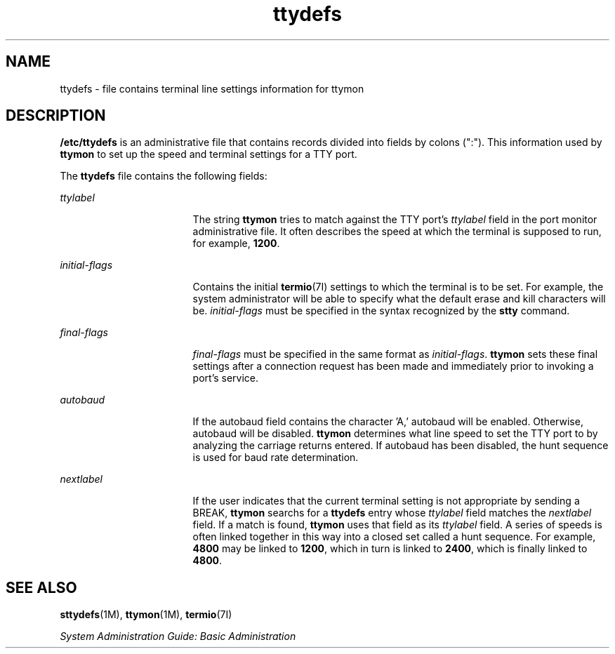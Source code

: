 '\" te
.\" Copyright 1989 AT&T  Copyright (c) 1997, Sun Microsystems, Inc.  All Rights Reserved
.\" CDDL HEADER START
.\"
.\" The contents of this file are subject to the terms of the
.\" Common Development and Distribution License (the "License").
.\" You may not use this file except in compliance with the License.
.\"
.\" You can obtain a copy of the license at usr/src/OPENSOLARIS.LICENSE
.\" or http://www.opensolaris.org/os/licensing.
.\" See the License for the specific language governing permissions
.\" and limitations under the License.
.\"
.\" When distributing Covered Code, include this CDDL HEADER in each
.\" file and include the License file at usr/src/OPENSOLARIS.LICENSE.
.\" If applicable, add the following below this CDDL HEADER, with the
.\" fields enclosed by brackets "[]" replaced with your own identifying
.\" information: Portions Copyright [yyyy] [name of copyright owner]
.\"
.\" CDDL HEADER END
.TH ttydefs 4 "27 Jan 1994" "SunOS 5.11" "File Formats"
.SH NAME
ttydefs \- file contains terminal line settings information for ttymon
.SH DESCRIPTION
.sp
.LP
\fB/etc/ttydefs\fR is an administrative file that contains records divided
into fields by colons (":").   This information used by \fBttymon\fR to set
up the speed and terminal settings for a TTY port.
.sp
.LP
The \fBttydefs\fR file contains the following fields:
.sp
.ne 2
.mk
.na
.I ttylabel
.ad
.RS 17n
.rt
The string
.B ttymon
.RI "tries to match against the TTY port's" " ttylabel"
field in the port monitor administrative file. It often describes the speed
at which the terminal is supposed to run, for example,
.BR 1200 .
.RE

.sp
.ne 2
.mk
.na
\fIinitial-flags\fR
.ad
.RS 17n
.rt
Contains the initial
.BR termio "(7I) settings to which the terminal is to"
be set. For example, the system administrator will be able to specify what
the default erase and kill characters will be. \fIinitial-flags\fR must be
specified in the syntax recognized by the
.B stty
command.
.RE

.sp
.ne 2
.mk
.na
\fIfinal-flags\fR
.ad
.RS 17n
.rt
\fIfinal-flags\fR must be specified in the same format as
\fIinitial-flags\fR. \fBttymon\fR sets these final settings after a
connection request has been made and immediately prior to invoking a port's
service.
.RE

.sp
.ne 2
.mk
.na
.I autobaud
.ad
.RS 17n
.rt
If the autobaud field contains the character 'A,' autobaud will  be enabled.
Otherwise, autobaud will be disabled.
.B ttymon
determines what line speed
to set the TTY port to by analyzing the carriage returns entered. If autobaud
has been disabled, the hunt sequence is used for baud rate determination.
.RE

.sp
.ne 2
.mk
.na
.I nextlabel
.ad
.RS 17n
.rt
If the user indicates that the current terminal setting is not appropriate
by sending a BREAK,
.B ttymon
searchs for a \fBttydefs\fR entry whose
\fIttylabel\fR field matches  the \fInextlabel\fR field. If a match is found,
\fBttymon\fR uses that field as its \fIttylabel\fR field. A series of speeds
is often linked together in this way into a closed set called a hunt
sequence. For example,
.B 4800
may be linked to
.BR 1200 ,
which in turn
is linked to
.BR 2400 ,
which is finally linked to
.BR 4800 .
.RE

.SH SEE ALSO
.sp
.LP
.BR sttydefs (1M),
.BR ttymon (1M),
.BR termio (7I)
.sp
.LP
.I System Administration Guide: Basic Administration
